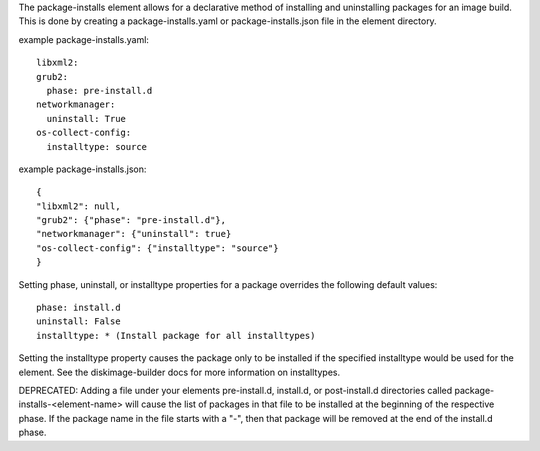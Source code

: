 The package-installs element allows for a declarative method of installing and
uninstalling packages for an image build. This is done by creating a
package-installs.yaml or package-installs.json file in the element directory.


example package-installs.yaml::

 libxml2:
 grub2:
   phase: pre-install.d
 networkmanager:
   uninstall: True
 os-collect-config:
   installtype: source

example package-installs.json::

    {
    "libxml2": null,
    "grub2": {"phase": "pre-install.d"},
    "networkmanager": {"uninstall": true}
    "os-collect-config": {"installtype": "source"}
    }


Setting phase, uninstall, or installtype properties for a package overrides
the following default values::

    phase: install.d
    uninstall: False
    installtype: * (Install package for all installtypes)

Setting the installtype property causes the package only to be installed if
the specified installtype would be used for the element. See the
diskimage-builder docs for more information on installtypes.


DEPRECATED: Adding a file under your elements pre-install.d, install.d, or
post-install.d directories called package-installs-<element-name> will cause
the list of packages in that file to be installed at the beginning of the
respective phase.  If the package name in the file starts with a "-", then
that package will be removed at the end of the install.d phase.
